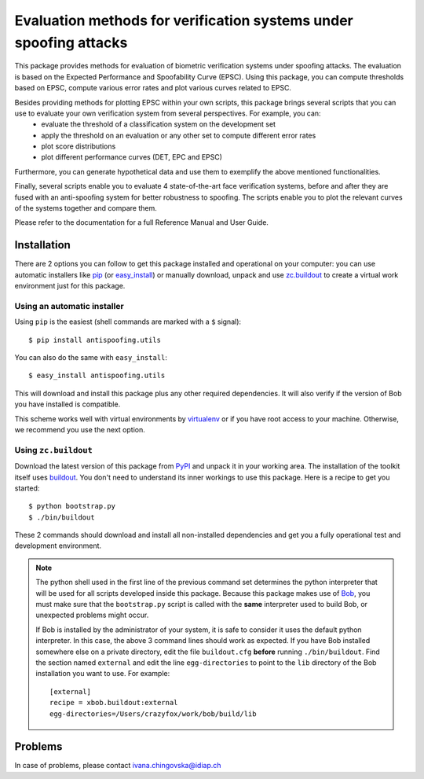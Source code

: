 ==================================================================
Evaluation methods for verification systems under spoofing attacks
==================================================================

This package provides methods for evaluation of biometric verification systems under spoofing attacks. The evaluation is based on the Expected Performance and Spoofability Curve (EPSC). Using this package, you can compute thresholds based on EPSC, compute various error rates and plot various curves related to EPSC. 

Besides providing methods for plotting EPSC within your own scripts, this package brings several scripts that you can use to evaluate your own verification system from several perspectives. For example, you can: 
  - evaluate the threshold of a classification system on the development set
  - apply the threshold on an evaluation or any other set to compute different error rates
  - plot score distributions
  - plot different performance curves (DET, EPC and EPSC)

Furthermore, you can generate hypothetical data and use them to exemplify the above mentioned functionalities.

Finally, several scripts enable you to evaluate 4 state-of-the-art face verification systems, before and after they are fused with an anti-spoofing system for better robustness to spoofing. The scripts enable you to plot the relevant curves of the systems together and compare them.

Please refer to the documentation for a full Reference Manual and User Guide.

Installation
------------

There are 2 options you can follow to get this package installed and
operational on your computer: you can use automatic installers like `pip
<http://pypi.python.org/pypi/pip/>`_ (or `easy_install
<http://pypi.python.org/pypi/setuptools>`_) or manually download, unpack and
use `zc.buildout <http://pypi.python.org/pypi/zc.buildout>`_ to create a
virtual work environment just for this package.

Using an automatic installer
============================

Using ``pip`` is the easiest (shell commands are marked with a ``$`` signal)::

  $ pip install antispoofing.utils

You can also do the same with ``easy_install``::

  $ easy_install antispoofing.utils

This will download and install this package plus any other required
dependencies. It will also verify if the version of Bob you have installed
is compatible.

This scheme works well with virtual environments by `virtualenv
<http://pypi.python.org/pypi/virtualenv>`_ or if you have root access to your
machine. Otherwise, we recommend you use the next option.

Using ``zc.buildout``
=====================

Download the latest version of this package from `PyPI
<http://pypi.python.org/pypi/antispoofing.utils>`_ and unpack it in your
working area. The installation of the toolkit itself uses `buildout
<http://www.buildout.org/>`_. You don't need to understand its inner workings
to use this package. Here is a recipe to get you started::
  
  $ python bootstrap.py 
  $ ./bin/buildout

These 2 commands should download and install all non-installed dependencies and
get you a fully operational test and development environment.

.. note::

  The python shell used in the first line of the previous command set
  determines the python interpreter that will be used for all scripts developed
  inside this package. Because this package makes use of `Bob
  <http://idiap.github.com/bob>`_, you must make sure that the ``bootstrap.py``
  script is called with the **same** interpreter used to build Bob, or
  unexpected problems might occur.

  If Bob is installed by the administrator of your system, it is safe to
  consider it uses the default python interpreter. In this case, the above 3
  command lines should work as expected. If you have Bob installed somewhere
  else on a private directory, edit the file ``buildout.cfg`` **before**
  running ``./bin/buildout``. Find the section named ``external`` and edit the
  line ``egg-directories`` to point to the ``lib`` directory of the Bob
  installation you want to use. For example::

    [external]
    recipe = xbob.buildout:external
    egg-directories=/Users/crazyfox/work/bob/build/lib

Problems
--------

In case of problems, please contact ivana.chingovska@idiap.ch
